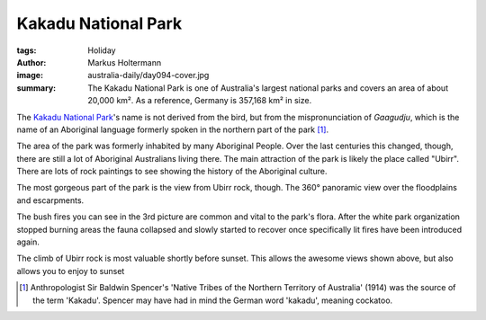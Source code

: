====================
Kakadu National Park
====================

:tags: Holiday
:author: Markus Holtermann
:image: australia-daily/day094-cover.jpg
:summary: The Kakadu National Park is one of Australia's largest national parks
   and covers an area of about 20,000 km². As a reference, Germany is 357,168
   km² in size.


The `Kakadu National Park`_'s name is not derived from the bird, but from the
mispronunciation of *Gaagudju*, which is the name of an Aboriginal language
formerly spoken in the northern part of the park [1]_.

The area of the park was formerly inhabited by many Aboriginal People. Over the
last centuries this changed, though, there are still a lot of Aboriginal
Australians living there. The main attraction of the park is likely the place
called "Ubirr". There are lots of rock paintings to see showing the history of
the Aboriginal culture.

.. gallery::
   :small: 1
   :medium: 2

   .. image:: australia-daily/day094-01.jpg
      :alt: Rock art near Ubirr

The most gorgeous part of the park is the view from Ubirr rock, though. The
360° panoramic view over the floodplains and escarpments.

.. gallery::
   :small: 1
   :medium: 2

   .. image:: australia-daily/day094-02.jpg
      :alt: View from Ubirr rock

   .. image:: australia-daily/day094-03.jpg
      :alt: View from Ubirr rock

   .. image:: australia-daily/day094-04.jpg
      :alt: View from Ubirr rock with bush fire

The bush fires you can see in the 3rd picture are common and vital to the
park's flora. After the white park organization stopped burning areas the fauna
collapsed and slowly started to recover once specifically lit fires have been
introduced again.

.. gallery::
   :small: 1
   :medium: 2

   .. image:: australia-daily/day094-05.jpg
      :alt: Bush fire in Kakadu National Park

The climb of Ubirr rock is most valuable shortly before sunset. This allows the
awesome views shown above, but also allows you to enjoy to sunset

.. gallery::
   :small: 1
   :medium: 2

   .. image:: australia-daily/day094-06.jpg
      :alt: Sunset over Kakadu National Park

   .. image:: australia-daily/day094-cover.jpg
      :alt: Sunset over Kakadu National Park

   .. image:: australia-daily/day094-08.jpg
      :alt: Sunset over Kakadu National Park


.. [1] Anthropologist Sir Baldwin Spencer's 'Native Tribes of the Northern
   Territory of Australia' (1914) was the source of the term 'Kakadu'. Spencer
   may have had in mind the German word 'kakadu', meaning cockatoo.


.. _Kakadu National Park: https://en.wikipedia.org/wiki/Kakadu_National_Park
